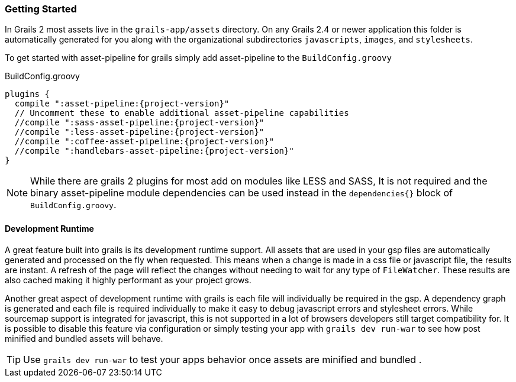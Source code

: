 === Getting Started

In Grails 2 most assets live in the `grails-app/assets` directory. On any Grails 2.4 or newer application this folder is automatically generated for you along with the organizational subdirectories `javascripts`, `images`, and `stylesheets`.

To get started with asset-pipeline for grails simply add asset-pipeline to the `BuildConfig.groovy`

[source,groovy,subs="attributes"]
.BuildConfig.groovy
----
plugins {
  compile ":asset-pipeline:{project-version}"
  // Uncomment these to enable additional asset-pipeline capabilities
  //compile ":sass-asset-pipeline:{project-version}"
  //compile ":less-asset-pipeline:{project-version}"
  //compile ":coffee-asset-pipeline:{project-version}"
  //compile ":handlebars-asset-pipeline:{project-version}"
}
----

NOTE: While there are grails 2 plugins for most add on modules like LESS and SASS, It is not required and the binary asset-pipeline module dependencies can be used instead in the `dependencies{}` block of `BuildConfig.groovy`.

==== Development Runtime

A great feature built into grails is its development runtime support. All assets that are used in your gsp files are automatically generated and processed on the fly when requested. This means when a change is made in a css file or javascript file, the results are instant. A refresh of the page will reflect the changes without needing to wait for any type of `FileWatcher`. These results are also cached making it highly performant as your project grows.

Another great aspect of development runtime with grails is each file will individually be required in the gsp. A dependency graph is generated and each file is required individually to make it easy to debug javascript errors and stylesheet errors. While sourcemap support is integrated for javascript, this is not supported in a lot of browsers developers still target compatibility for. It is possible to disable this feature via configuration or simply testing your app with `grails dev run-war` to see how post minified and bundled assets will behave.

TIP: Use `grails dev run-war` to test your apps behavior once assets are minified and bundled
.

